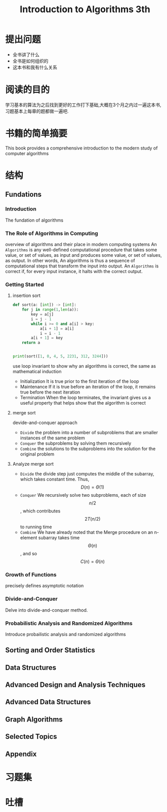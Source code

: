 #+TITLE: Introduction to Algorithms 3th
#+STARTUP: overview
* 提出问题
- 全书讲了什么
- 全书是如何组织的
- 这本书和我有什么关系
* 阅读的目的
学习基本的算法为之后找到更好的工作打下基础,大概在3个月之内过一遍这本书,习题基本上每章的题都做一遍吧.
* 书籍的简单摘要
This book provides a comprehensive introduction to the modern study of computer algorithms
* 结构
** Fundations
*** Introduction
The fundation of algorithms
*** The Role of Algorithms in Computing
overview of algorithms and their place in modern computing systems
An =Algorithms= is any well-defined computational procedure that takes some value, or set of values, as input and produces some value, or set of values, as output. In other words, An algorithms is thus a sequence of computational steps that transform the input into output.
An =Algorithms= is correct if, for every input instance, it halts with the correct output.
*** Getting Started
**** insertion sort
#+BEGIN_SRC python :results output
  def sort(a: [int]) -> [int]:
      for j in range(1,len(a)):
          key = a[j]
          i = j - 1
          while i >= 0 and a[i] > key:
              a[i + 1] = a[i]
              i = i - 1
          a[i + 1] = key
      return a


  print(sort([1, 0, 4, 5, 2231, 312, 3244]))
#+END_SRC
use loop invariant to show why an algorithms is correct, the same as mathematical induction
- Initialization
  It is true prior to the first iteration of the loop
- Maintenance
  If it is true before an iteration of the loop, it remains true before the next iteration
- Termination
  When the loop terminates, the invariant gives us a useful property that helps show that the algorithm is correct
**** merge sort
devide-and-conquer approach
- =Divide= the problem into a number of subproblems that are smaller instances of the same problem
- =Conquer= the subproblems by solving them recursively
- =Combine= the solutions to the subproblems into the solution for the original problem
**** Analyze merge sort
- =Divide= the divide step just computes the middle of the subarray, which takes constant time. Thus, $$D(n)=\Theta(1)$$
- =Conquer= We recursively solve two subproblems, each of size $$n/2$$, which contributes $$2T(n/2)$$ to running time
- =Combine= We have already noted that the Merge procedure on an n-element subarray takes time $$\Theta(n)$$, and so $$C(n)=\Theta(n)$$
*** Growth of Functions
precisely defines asymptotic notation
*** Divide-and-Conquer
Delve into divide-and-conquer method.
*** Probabilistic Analysis and Randomized Algorithms
Introduce probailistic analysis and randomized algorithms
** Sorting and Order Statistics
** Data Structures
** Advanced Design and Analysis Techniques
** Advanced Data Structures
** Graph Algorithms
** Selected Topics
** Appendix
* 习题集
* 吐槽
